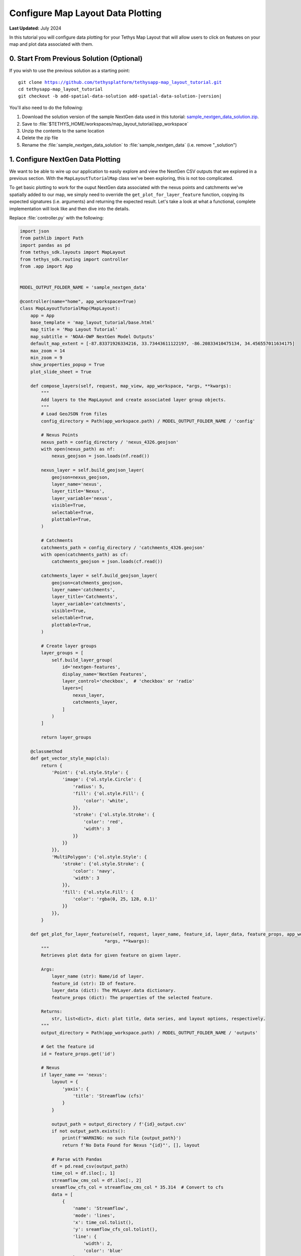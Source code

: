 **********************************
Configure Map Layout Data Plotting
**********************************

**Last Updated:** July 2024

In this tutorial you will configure data plotting for your Tethys Map Layout that will allow users to click on features on your map and plot data associated with them.

.. figure:: ./resources/configure_data_plotting_solution.png
    :width: 800px
    :align: center

0. Start From Previous Solution (Optional)
==========================================

If you wish to use the previous solution as a starting point:

.. parsed-literal::

    git clone https://github.com/tethysplatform/tethysapp-map_layout_tutorial.git
    cd tethysapp-map_layout_tutorial
    git checkout -b add-spatial-data-solution add-spatial-data-solution-|version|

You'll also need to do the following:

1. Download the solution version of the sample NextGen data used in this tutorial: `sample_nextgen_data_solution.zip <https://drive.google.com/file/d/1HA6fF_EdGtiE5ceKF0wH2H8GDElMA3zM/view?usp=share_link>`_.
2. Save to :file:`$TETHYS_HOME/workspaces/map_layout_tutorial/app_workspace`
3. Unzip the contents to the same location
4. Delete the zip file
5. Rename the :file:`sample_nextgen_data_solution` to :file:`sample_nextgen_data` (i.e. remove "_solution")

1. Configure NextGen Data Plotting
==================================

We want to be able to wire up our application to easily explore and view the NextGen CSV outputs that we explored in a previous section. With the ``MapLayoutTutorialMap`` class we've been exploring, this is not too complicated.

To get basic plotting to work for the ouput NextGen data associated with the nexus points and catchments we've spatially added to our map, we simply need to override the ``get_plot_for_layer_feature`` function, copying its expected signatures (i.e. arguments) and returning the expected result. Let's take a look at what a functional, complete implementation will look like and then dive into the details.

Replace :file:`controller.py` with the following:

.. code-block:: python

    import json
    from pathlib import Path
    import pandas as pd
    from tethys_sdk.layouts import MapLayout
    from tethys_sdk.routing import controller
    from .app import App


    MODEL_OUTPUT_FOLDER_NAME = 'sample_nextgen_data'

    @controller(name="home", app_workspace=True)
    class MapLayoutTutorialMap(MapLayout):
        app = App
        base_template = 'map_layout_tutorial/base.html'
        map_title = 'Map Layout Tutorial'
        map_subtitle = 'NOAA-OWP NextGen Model Outputs'
        default_map_extent = [-87.83371926334216, 33.73443611122197, -86.20833410475134, 34.456557011634175]
        max_zoom = 14
        min_zoom = 9
        show_properties_popup = True
        plot_slide_sheet = True

        def compose_layers(self, request, map_view, app_workspace, *args, **kwargs):
            """
            Add layers to the MapLayout and create associated layer group objects.
            """
            # Load GeoJSON from files
            config_directory = Path(app_workspace.path) / MODEL_OUTPUT_FOLDER_NAME / 'config'

            # Nexus Points
            nexus_path = config_directory / 'nexus_4326.geojson'
            with open(nexus_path) as nf:
                nexus_geojson = json.loads(nf.read())

            nexus_layer = self.build_geojson_layer(
                geojson=nexus_geojson,
                layer_name='nexus',
                layer_title='Nexus',
                layer_variable='nexus',
                visible=True,
                selectable=True,
                plottable=True,
            )

            # Catchments
            catchments_path = config_directory / 'catchments_4326.geojson'
            with open(catchments_path) as cf:
                catchments_geojson = json.loads(cf.read())

            catchments_layer = self.build_geojson_layer(
                geojson=catchments_geojson,
                layer_name='catchments',
                layer_title='Catchments',
                layer_variable='catchments',
                visible=True,
                selectable=True,
                plottable=True,
            )

            # Create layer groups
            layer_groups = [
                self.build_layer_group(
                    id='nextgen-features',
                    display_name='NextGen Features',
                    layer_control='checkbox',  # 'checkbox' or 'radio'
                    layers=[
                        nexus_layer,
                        catchments_layer,
                    ]
                )
            ]

            return layer_groups
        
        @classmethod
        def get_vector_style_map(cls):
            return {
                'Point': {'ol.style.Style': {
                    'image': {'ol.style.Circle': {
                        'radius': 5,
                        'fill': {'ol.style.Fill': {
                            'color': 'white',
                        }},
                        'stroke': {'ol.style.Stroke': {
                            'color': 'red',
                            'width': 3
                        }}
                    }}
                }},
                'MultiPolygon': {'ol.style.Style': {
                    'stroke': {'ol.style.Stroke': {
                        'color': 'navy',
                        'width': 3
                    }},
                    'fill': {'ol.style.Fill': {
                        'color': 'rgba(0, 25, 128, 0.1)'
                    }}
                }},
            }

        def get_plot_for_layer_feature(self, request, layer_name, feature_id, layer_data, feature_props, app_workspace,
                                    *args, **kwargs):
            """
            Retrieves plot data for given feature on given layer.

            Args:
                layer_name (str): Name/id of layer.
                feature_id (str): ID of feature.
                layer_data (dict): The MVLayer.data dictionary.
                feature_props (dict): The properties of the selected feature.

            Returns:
                str, list<dict>, dict: plot title, data series, and layout options, respectively.
            """
            output_directory = Path(app_workspace.path) / MODEL_OUTPUT_FOLDER_NAME / 'outputs'

            # Get the feature id
            id = feature_props.get('id')

            # Nexus
            if layer_name == 'nexus':
                layout = {
                    'yaxis': {
                        'title': 'Streamflow (cfs)'
                    }
                }

                output_path = output_directory / f'{id}_output.csv'
                if not output_path.exists():
                    print(f'WARNING: no such file {output_path}')
                    return f'No Data Found for Nexus "{id}"', [], layout

                # Parse with Pandas
                df = pd.read_csv(output_path)
                time_col = df.iloc[:, 1]
                streamflow_cms_col = df.iloc[:, 2]
                sreamflow_cfs_col = streamflow_cms_col * 35.314  # Convert to cfs
                data = [
                    {
                        'name': 'Streamflow',
                        'mode': 'lines',
                        'x': time_col.tolist(),
                        'y': sreamflow_cfs_col.tolist(),
                        'line': {
                            'width': 2,
                            'color': 'blue'
                        }
                    },
                ]

                return f'Streamflow at Nexus "{id}"', data, layout

            # Catchments
            else:
                layout = {
                    'yaxis': {
                        'title': 'Evapotranspiration (mm/hr)'
                    }
                }

                output_path = output_directory / f'{id}.csv'
                if not output_path.exists():
                    print(f'WARNING: no such file {output_path}')
                    return f'No Data Found for Catchment "{id}"', [], layout

                # Parse with Pandas
                df = pd.read_csv(output_path)
                data = [
                    {
                        'name': 'Evapotranspiration',
                        'mode': 'lines',
                        'x': df.iloc[:, 1].tolist(),
                        'y': df.iloc[:, 2].tolist(),
                        'line': {
                            'width': 2,
                            'color': 'red'
                        }
                    },
                ]

                return f'Evapotranspiration at Catchment "{id}"', data, layout

Let's take a closer look at what has changed.

1. There is a new import: `pandas`

This is the one third-party library that we added to our :file:`install.yml` in the first section of this tutorial. We will need this package to read in and handle the CSV NextGen outputs.

2. A new constant is defined after the imports: 

.. code-block::python 
    
    MODEL_OUTPUT_FOLDER_NAME = 'sample_nextgen_data'

This references the folder within the :file:`app_workspace` directory that serves as the root folder for the NextGen model output. This was changed to a constant since it will now be referenced in multiple places: both where the spatial data is accessed and now where the tabular data will be accessed.

Note that this constant is now used on the relevant line in the ``compose_layers`` function:

.. code-block::python

    config_directory = Path(app_workspace.path) / MODEL_OUTPUT_FOLDER_NAME / 'config'

3. Two new properties are defined in the ``MapLayoutTutorialMap`` class:

.. code-block:: python

    class MapLayoutTutorialMap(MapLayout):
        ...
        ...
        ...
        show_properties_popup = True
        plot_slide_sheet = True

The must be explicitly defined since they default to ``False``. Here's what they do:

* **show_properties_popup**: Wires up a properties dialog that will now popup automatically when clicking on a feature and display the ``properties`` metadata associated with the feature as defined in the GeoJSON file. This will only apply to features that were configured with ``selectable = True``, as we did with our NextGen layers in the last section.
* **plot_slide_sheet**: Adds a ``Plot`` button to the properties dialog described in the line above and wire up the button to call the ``get_plot_for_features`` function when clicked (this function is discussed next). This will only apply to features that were configured with ``plottable = True``, as we did with our NextGen layers in the last section.

With just those two lines added, the popup generated when clicking on a featuer will look like this:

.. figure:: ./resources/popup_example.png
    :width: 800px
    :align: center

4. The ``get_plot_for_features`` function was added

Here's a closer look at that function:

.. code-block:: python

    def get_plot_for_layer_feature(self, request, layer_name, feature_id, layer_data, feature_props, app_workspace,
                                    *args, **kwargs):
            """
            Retrieves plot data for given feature on given layer.

            Args:
                layer_name (str): Name/id of layer.
                feature_id (str): ID of feature.
                layer_data (dict): The MVLayer.data dictionary.
                feature_props (dict): The properties of the selected feature.

            Returns:
                str, list<dict>, dict: plot title, data series, and layout options, respectively.
            """
            output_directory = Path(app_workspace.path) / MODEL_OUTPUT_FOLDER_NAME / 'output'

            # Get the feature id
            id = feature_props.get('id')

            # Nexus
            if layer_name == 'nexus':
                layout = {
                    'yaxis': {
                        'title': 'Streamflow (cfs)'
                    }
                }

                output_path = output_directory / f'{id}_output.csv'
                if not output_path.exists():
                    print(f'WARNING: no such file {output_path}')
                    return f'No Data Found for Nexus "{id}"', [], layout

                # Parse with Pandas
                df = pd.read_csv(output_path)
                time_col = df.iloc[:, 1]
                streamflow_cms_col = df.iloc[:, 2]
                sreamflow_cfs_col = streamflow_cms_col * 35.314  # Convert to cfs
                data = [
                    {
                        'name': 'Streamflow',
                        'mode': 'lines',
                        'x': time_col.tolist(),
                        'y': sreamflow_cfs_col.tolist(),
                        'line': {
                            'width': 2,
                            'color': 'blue'
                        }
                    },
                ]

                return f'Streamflow at Nexus "{id}"', data, layout

            # Catchments
            else:
                layout = {
                    'yaxis': {
                        'title': 'Evapotranspiration (mm/hr)'
                    }
                }

                output_path = output_directory / f'{id}.csv'
                if not output_path.exists():
                    print(f'WARNING: no such file {output_path}')
                    return f'No Data Found for Catchment "{id}"', [], layout

                # Parse with Pandas
                df = pd.read_csv(output_path)
                data = [
                    {
                        'name': 'Evapotranspiration',
                        'mode': 'lines',
                        'x': df.iloc[:, 1].tolist(),
                        'y': df.iloc[:, 2].tolist(),
                        'line': {
                            'width': 2,
                            'color': 'red'
                        }
                    },
                ]

                return f'Evapotranspiration at Catchment "{id}"', data, layout


This function is passed six standard arguments: ``request``, ``layer_name``, ``feature_id``, ``layer_data``, ``feature_props``, and ``app_workspace``. In our case, we only need to use the ``layer_name``, ``feature_props``, and ``app_workspace`` variable. We'll describe how each is used as we explore what this function does.

This function does the following:

1. Composes the path to the :file:`outputs` folder where our NextGen tabular (CSV) data is stored. Note the use of the ``MODEL_OUTPUT_FOLDER_NAME`` constant.
2. Uses the ``feature_props`` argument (that is passed in when the ``Plot`` button is clicked) to extract the ``id`` of the specific feature clicked. This comes from the ``properties`` metadata associated with the feature as defined in the GeoJSON file.
3. Uses the ``layer_name`` argument to distinguish between the "nexus" and "catchment" layers. This will match the same value chosen when configuring the layer with the ``build_geojson_layer`` function, as we did in the previous section.
4. For each layer, whether "nexus" or "catchment", the code handles the following:
    a. Define the ``layout`` variable - one of the expected return values - which in this case is used only to define the y-axis label.
    b. Compose the exact path to the selected feature's corresponding tabular data. For nexus data it should be a file named :file:`<nexID>_output.csv` and for catchment data it should be a file named :file:`<catID>.csv` as was discovered and discussed in the Data Prep section.
    c. Check if the tabular file actually exists, and if not return an appropriate message (i.e. chart title), data (in this case, none or ``[]``), and the defined ``layout``.
    d. If the file exists, it is opened using the ``read_csv`` method of ``pandas``
    e. Then, the separate columns of data that are desired for the plot axes are separated out into distinct variables using the ``iloc`` accessor of pandas, where the provided integer represents the 0-based column number. These can be confirmed by manually opening inspecting the CSV files. 
       For the nexus data, we want "Time" (column 1) on the x-axis and Streamflow (column 2) on the y-axis. Note that we also convert Streamflow from CMS to CFS.
       For the catchment data, we want "Time" (column 1) on the x-axis and Evapotranspiration (column 2)
    f. The structured ``data`` variable is composed: a dictionary with the following keys: ``name``, ``mode``, ``x``, ``y``, and ``line``, where ``line`` has its own dictionary defining its ``width`` and ``color``.
       These values can be played with to achieve the look and feel that you desire.
    g. Finally, the expected data is returned: the title of the plot, the data to plot (``data`` variable) and the plot display properties (``layout``)

With this code all wired up, you can now click the ``Plot`` button on the popup for any feature, and assuming the tabular data exists for that feature (and it should), then a plot will slide into view that displays the corresponding model output data for that feature. It should look something like the figure at the top of this section.

There you have it! With less than 200 lines of code, we have quickly developed a useful data viewer for the NextGen model.

5. Solution
===========

This concludes the Configure Data Plotting portion of the Map Layout Tutorial. You can view the solution on GitHub at `<https://github.com/tethysplatform/tethysapp-map_layout_tutorial/tree/configure-data-plotting>`_ or clone it as follows:

.. parsed-literal::

    git clone https://github.com/tethysplatform/tethysapp-map_layout_tutorial.git
    cd tethysapp-map_layout_tutorial
    git checkout -b configure-data-plotting configure-data-plotting-|version|

You'll also need to do the following:

1. Download the solution version of the sample NextGen data used in this tutorial: `sample_nextgen_data_solution.zip <https://drive.google.com/file/d/1HA6fF_EdGtiE5ceKF0wH2H8GDElMA3zM/view?usp=share_link>`_.
2. Save to :file:`tethysapp-map_layout_tutorial/tethysapp/map_layout_tutorial/workspaces/app_workspace`
3. Unzip the contents to the same location
4. Delete the zip file
5. Rename the :file:`sample_nextgen_data_solution` to :file:`sample_nextgen_data` (i.e. remove "_solution")
